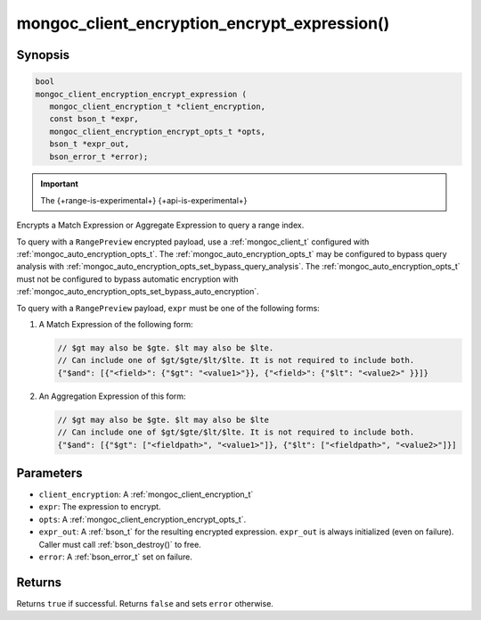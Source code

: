 .. _mongoc_client_encryption_encrypt_expression

mongoc_client_encryption_encrypt_expression()
=============================================

Synopsis
--------

.. code-block:: c

   bool
   mongoc_client_encryption_encrypt_expression (
      mongoc_client_encryption_t *client_encryption,
      const bson_t *expr,
      mongoc_client_encryption_encrypt_opts_t *opts,
      bson_t *expr_out,
      bson_error_t *error);

.. important:: The {+range-is-experimental+} {+api-is-experimental+}
.. versionadded:: 1.24.0

Encrypts a Match Expression or Aggregate Expression to query a range index.

To query with a ``RangePreview`` encrypted payload, use a
:ref:`mongoc_client_t` configured with
:ref:`mongoc_auto_encryption_opts_t`. The
:ref:`mongoc_auto_encryption_opts_t` may be configured to bypass query
analysis with :ref:`mongoc_auto_encryption_opts_set_bypass_query_analysis`.
The :ref:`mongoc_auto_encryption_opts_t` must not be configured to bypass
automatic encryption with
:ref:`mongoc_auto_encryption_opts_set_bypass_auto_encryption`. 

To query with a ``RangePreview`` payload, ``expr`` must be one of the following forms: 

#. A Match Expression of the following form: 

   .. code-block:: javascript
   
      // $gt may also be $gte. $lt may also be $lte.
      // Can include one of $gt/$gte/$lt/$lte. It is not required to include both.
      {"$and": [{"<field>": {"$gt": "<value1>"}}, {"<field>": {"$lt": "<value2>" }}]}

#. An Aggregation Expression of this form: 

   .. code-block:: javascript
   
      // $gt may also be $gte. $lt may also be $lte
      // Can include one of $gt/$gte/$lt/$lte. It is not required to include both.
      {"$and": [{"$gt": ["<fieldpath>", "<value1>"]}, {"$lt": ["<fieldpath>", "<value2>"]}]

Parameters
----------

* ``client_encryption``: A :ref:`mongoc_client_encryption_t`
* ``expr``: The expression to encrypt.
* ``opts``: A :ref:`mongoc_client_encryption_encrypt_opts_t`.
* ``expr_out``: A :ref:`bson_t` for the resulting encrypted expression. ``expr_out`` is always initialized (even on failure). Caller must call :ref:`bson_destroy()` to free.
* ``error``: A :ref:`bson_error_t` set on failure.

Returns
-------

Returns ``true`` if successful. Returns ``false`` and sets ``error`` otherwise.

.. seealso::

  | :ref:`mongoc_client_encryption_encrypt_opts_t`

  | :ref:`mongoc_client_enable_auto_encryption()`

  | :ref:`mongoc_client_encryption_decrypt()`

